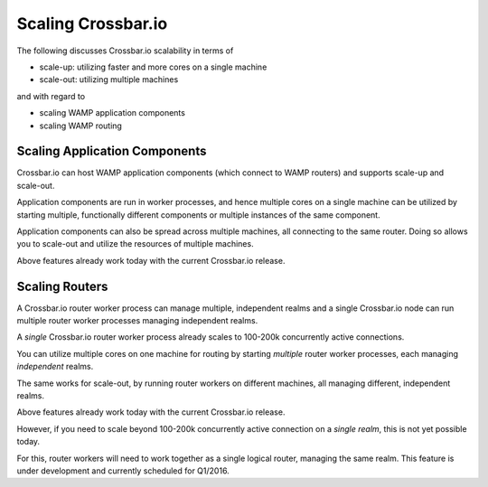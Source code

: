 Scaling Crossbar.io
===================

The following discusses Crossbar.io scalability in terms of

-  scale-up: utilizing faster and more cores on a single machine
-  scale-out: utilizing multiple machines

and with regard to

-  scaling WAMP application components
-  scaling WAMP routing

Scaling Application Components
------------------------------

Crossbar.io can host WAMP application components (which connect to WAMP
routers) and supports scale-up and scale-out.

Application components are run in worker processes, and hence multiple
cores on a single machine can be utilized by starting multiple,
functionally different components or multiple instances of the same
component.

Application components can also be spread across multiple machines, all
connecting to the same router. Doing so allows you to scale-out and
utilize the resources of multiple machines.

Above features already work today with the current Crossbar.io release.

Scaling Routers
---------------

A Crossbar.io router worker process can manage multiple, independent
realms and a single Crossbar.io node can run multiple router worker
processes managing independent realms.

A *single* Crossbar.io router worker process already scales to 100-200k
concurrently active connections.

You can utilize multiple cores on one machine for routing by starting
*multiple* router worker processes, each managing *independent* realms.

The same works for scale-out, by running router workers on different
machines, all managing different, independent realms.

Above features already work today with the current Crossbar.io release.

However, if you need to scale beyond 100-200k concurrently active
connection on a *single realm*, this is not yet possible today.

For this, router workers will need to work together as a single logical
router, managing the same realm. This feature is under development and
currently scheduled for Q1/2016.

